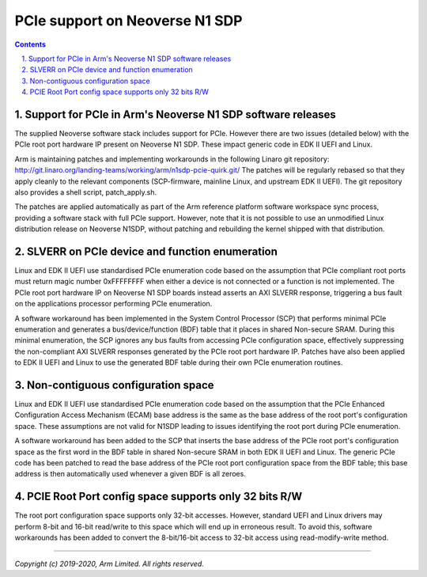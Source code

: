 PCIe support on Neoverse N1 SDP
===============================

.. section-numbering::
    :suffix: .

.. contents::


Support for PCIe in Arm's Neoverse N1 SDP software releases
-----------------------------------------------------------
The supplied Neoverse software stack includes support for PCIe. However there are
two issues (detailed below) with the PCIe root port hardware IP present on
Neoverse N1 SDP. These impact generic code in EDK II UEFI and Linux.

Arm is maintaining patches and implementing workarounds in the following Linaro
git repository: http://git.linaro.org/landing-teams/working/arm/n1sdp-pcie-quirk.git/
The patches will be regularly rebased so that they apply cleanly to the relevant
components (SCP-firmware, mainline Linux, and upstream EDK II UEFI).
The git repository also provides a shell script, patch_apply.sh.

The patches are applied automatically as part of the Arm reference platform software
workspace sync process, providing a software stack with full PCIe support. However, note that
it is not possible to use an unmodified Linux distribution release on Neoverse N1SDP,
without patching and rebuilding the kernel shipped with that distribution.


SLVERR on PCIe device and function enumeration
--------------------------------------------------
Linux and EDK II UEFI use standardised PCIe enumeration code based
on the assumption that PCIe compliant root ports must return magic number 0xFFFFFFFF
when either a device is not connected or a function is not implemented.
The PCIe root port hardware IP on Neoverse N1 SDP boards instead asserts
an AXI SLVERR response, triggering a bus fault on the applications processor
performing PCIe enumeration.

A software workaround has been implemented in the System Control Processor (SCP)
that performs minimal PCIe enumeration and generates a bus/device/function (BDF)
table that it places in shared Non-secure SRAM. During this minimal enumeration,
the SCP ignores any bus faults from accessing PCIe configuration space,
effectively suppressing the non-compliant AXI SLVERR responses generated by the
PCIe root port hardware IP. Patches have also been applied to EDK II UEFI and Linux
to use the generated BDF table during their own PCIe enumeration routines.

Non-contiguous configuration space
----------------------------------
Linux and EDK II UEFI use standardised PCIe enumeration code based on the assumption
that the PCIe Enhanced Configuration Access Mechanism (ECAM) base address is the same
as the base address of the root port's configuration space. These assumptions are not
valid for N1SDP leading to issues identifying the root port during PCIe enumeration.

A software workaround has been added to the SCP that inserts the base address of the
PCIe root port's configuration space as the first word in the BDF table in shared
Non-secure SRAM in both EDK II UEFI and Linux. The generic PCIe code has been patched to
read the base address of the PCIe root port configuration space from the BDF table;
this base address is then automatically used whenever a given BDF is all zeroes.

PCIE Root Port config space supports only 32 bits R/W
-----------------------------------------------------

The root port configuration space supports only 32-bit accesses. However, standard UEFI and Linux
drivers may perform 8-bit and 16-bit read/write to this space which will end up in erroneous result.
To avoid this, software workarounds has been added to convert the 8-bit/16-bit access to 32-bit access
using read-modify-write method.


--------------

*Copyright (c) 2019-2020, Arm Limited. All rights reserved.*

